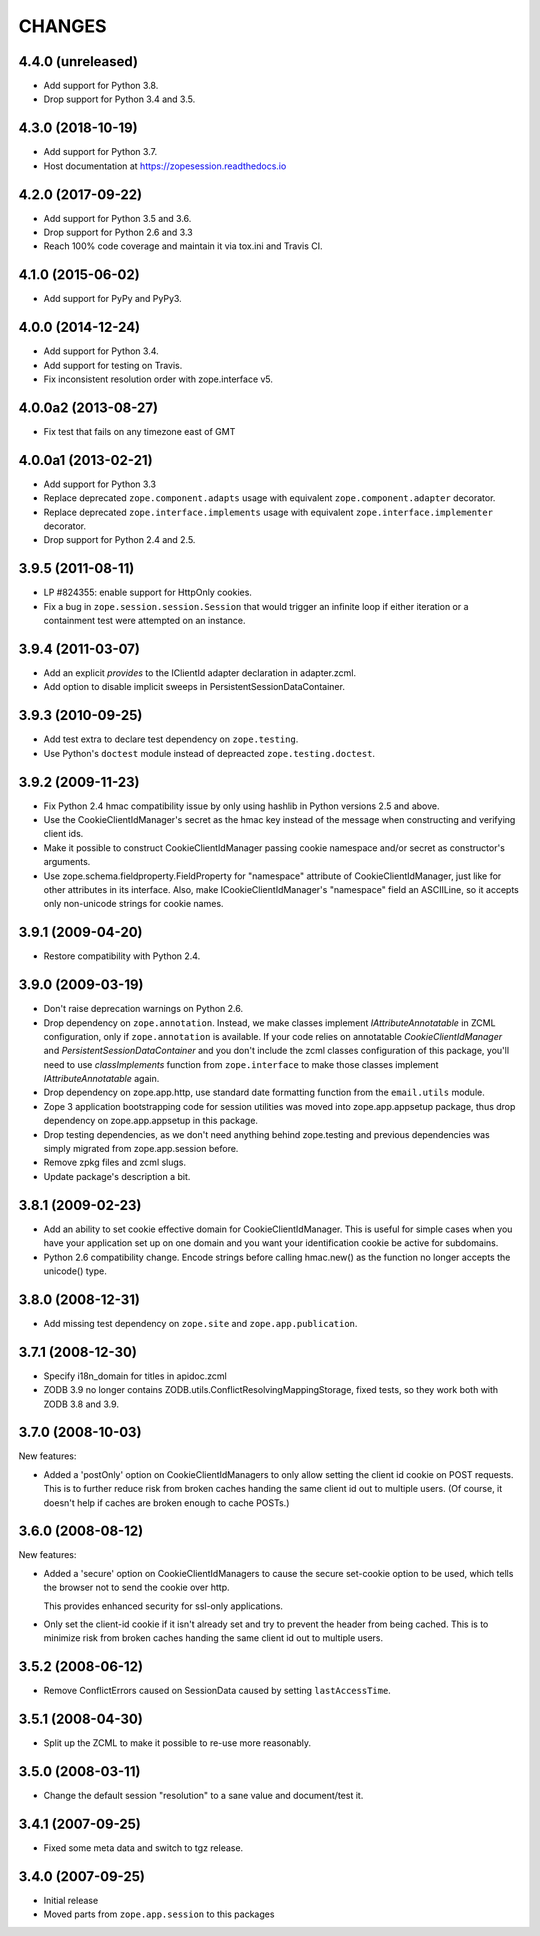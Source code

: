 =========
 CHANGES
=========

4.4.0 (unreleased)
==================

- Add support for Python 3.8.

- Drop support for Python 3.4 and 3.5.


4.3.0 (2018-10-19)
==================

- Add support for Python 3.7.

- Host documentation at https://zopesession.readthedocs.io


4.2.0 (2017-09-22)
==================

- Add support for Python 3.5 and 3.6.

- Drop support for Python 2.6 and 3.3

- Reach 100% code coverage and maintain it via tox.ini and Travis CI.

4.1.0 (2015-06-02)
==================

- Add support for PyPy and PyPy3.


4.0.0 (2014-12-24)
==================

- Add support for Python 3.4.

- Add support for testing on Travis.

- Fix inconsistent resolution order with zope.interface v5.

4.0.0a2 (2013-08-27)
====================

- Fix test that fails on any timezone east of GMT


4.0.0a1 (2013-02-21)
====================

- Add support for Python 3.3

- Replace deprecated ``zope.component.adapts`` usage with equivalent
  ``zope.component.adapter`` decorator.

- Replace deprecated ``zope.interface.implements`` usage with equivalent
  ``zope.interface.implementer`` decorator.

- Drop support for Python 2.4 and 2.5.


3.9.5 (2011-08-11)
==================

- LP #824355:  enable support for HttpOnly cookies.

- Fix a bug in ``zope.session.session.Session`` that would trigger an
  infinite loop if either iteration or a containment test were
  attempted on an instance.


3.9.4 (2011-03-07)
==================

- Add an explicit `provides` to the IClientId adapter declaration in
  adapter.zcml.

- Add option to disable implicit sweeps in
  PersistentSessionDataContainer.


3.9.3 (2010-09-25)
==================

- Add test extra to declare test dependency on ``zope.testing``.

- Use Python's ``doctest`` module instead of depreacted
  ``zope.testing.doctest``.


3.9.2 (2009-11-23)
==================

- Fix Python 2.4 hmac compatibility issue by only using hashlib in
  Python versions 2.5 and above.

- Use the CookieClientIdManager's secret as the hmac key instead of the
  message when constructing and verifying client ids.

- Make it possible to construct CookieClientIdManager passing cookie namespace
  and/or secret as constructor's arguments.

- Use zope.schema.fieldproperty.FieldProperty for "namespace" attribute of
  CookieClientIdManager, just like for other attributes in its interface.
  Also, make ICookieClientIdManager's "namespace" field an ASCIILine, so
  it accepts only non-unicode strings for cookie names.


3.9.1 (2009-04-20)
==================

- Restore compatibility with Python 2.4.


3.9.0 (2009-03-19)
==================

- Don't raise deprecation warnings on Python 2.6.

- Drop dependency on ``zope.annotation``. Instead, we make classes implement
  `IAttributeAnnotatable` in ZCML configuration, only if ``zope.annotation``
  is available. If your code relies on annotatable `CookieClientIdManager`
  and `PersistentSessionDataContainer` and you don't include the zcml classes
  configuration of this package, you'll need to use `classImplements` function
  from ``zope.interface`` to make those classes implement `IAttributeAnnotatable`
  again.

- Drop dependency on zope.app.http, use standard date formatting function
  from the ``email.utils`` module.

- Zope 3 application bootstrapping code for session utilities was moved into
  zope.app.appsetup package, thus drop dependency on zope.app.appsetup in this
  package.

- Drop testing dependencies, as we don't need anything behind zope.testing and
  previous dependencies was simply migrated from zope.app.session before.

- Remove zpkg files and zcml slugs.

- Update package's description a bit.


3.8.1 (2009-02-23)
==================

- Add an ability to set cookie effective domain for CookieClientIdManager.
  This is useful for simple cases when you have your application set up on
  one domain and you want your identification cookie be active for subdomains.

- Python 2.6 compatibility change. Encode strings before calling hmac.new()
  as the function no longer accepts the unicode() type.


3.8.0 (2008-12-31)
==================

- Add missing test dependency on ``zope.site`` and
  ``zope.app.publication``.


3.7.1 (2008-12-30)
==================

- Specify i18n_domain for titles in apidoc.zcml

- ZODB 3.9 no longer contains
  ZODB.utils.ConflictResolvingMappingStorage, fixed tests, so they
  work both with ZODB 3.8 and 3.9.


3.7.0 (2008-10-03)
==================

New features:

- Added a 'postOnly' option on CookieClientIdManagers to only allow setting
  the client id cookie on POST requests.  This is to further reduce risk from
  broken caches handing the same client id out to multiple users. (Of
  course, it doesn't help if caches are broken enough to cache POSTs.)


3.6.0 (2008-08-12)
==================

New features:

- Added a 'secure' option on CookieClientIdManagers to cause the secure
  set-cookie option to be used, which tells the browser not to send the
  cookie over http.

  This provides enhanced security for ssl-only applications.

- Only set the client-id cookie if it isn't already set and try to
  prevent the header from being cached.  This is to minimize risk from
  broken caches handing the same client id out to multiple users.


3.5.2 (2008-06-12)
==================

- Remove ConflictErrors caused on SessionData caused by setting
  ``lastAccessTime``.


3.5.1 (2008-04-30)
==================

- Split up the ZCML to make it possible to re-use more reasonably.


3.5.0 (2008-03-11)
==================

- Change the default session "resolution" to a sane value and document/test it.


3.4.1 (2007-09-25)
==================

- Fixed some meta data and switch to tgz release.


3.4.0 (2007-09-25)
==================

- Initial release

- Moved parts from ``zope.app.session`` to this packages
